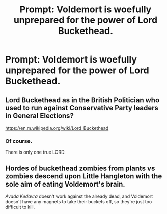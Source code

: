 #+TITLE: Prompt: Voldemort is woefully unprepared for the power of Lord Buckethead.

* Prompt: Voldemort is woefully unprepared for the power of Lord Buckethead.
:PROPERTIES:
:Author: 15_Redstones
:Score: 53
:DateUnix: 1564910677.0
:DateShort: 2019-Aug-04
:FlairText: Prompt
:END:

** Lord Buckethead as in the British Politician who used to run against Conservative Party leaders in General Elections?

[[https://en.m.wikipedia.org/wiki/Lord_Buckethead]]
:PROPERTIES:
:Author: thecommunistagenda
:Score: 23
:DateUnix: 1564920436.0
:DateShort: 2019-Aug-04
:END:

*** Of course.

There is only one true LORD.
:PROPERTIES:
:Author: fflai
:Score: 26
:DateUnix: 1564920581.0
:DateShort: 2019-Aug-04
:END:


** Hordes of buckethead zombies from plants vs zombies descend upon Little Hangleton with the sole aim of eating Voldemort's brain.

/Avada Kedavra/ doesn't work against the already dead, and Voldemort doesn't have any magnets to take their buckets off, so they're just too difficult to kill.
:PROPERTIES:
:Author: machjacob51141
:Score: 10
:DateUnix: 1564919881.0
:DateShort: 2019-Aug-04
:END:
